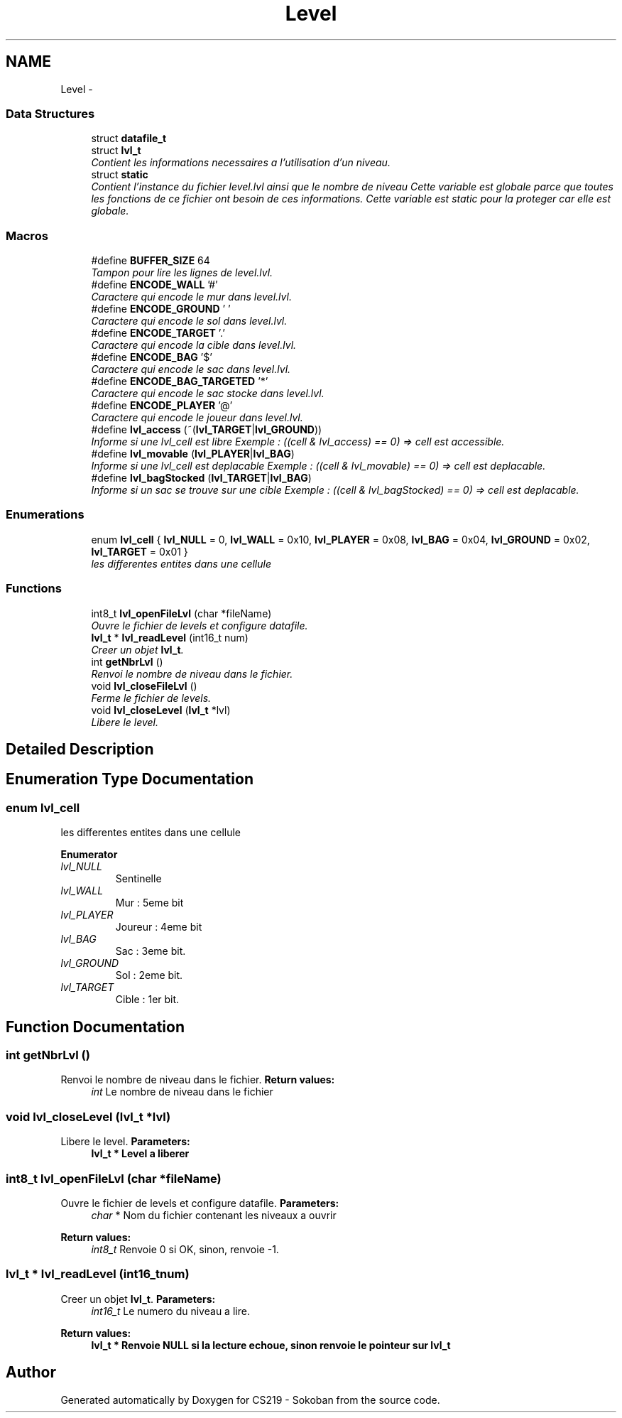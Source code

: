 .TH "Level" 3 "Thu Jun 6 2013" "Version 1.0" "CS219 - Sokoban" \" -*- nroff -*-
.ad l
.nh
.SH NAME
Level \- 
.SS "Data Structures"

.in +1c
.ti -1c
.RI "struct \fBdatafile_t\fP"
.br
.ti -1c
.RI "struct \fBlvl_t\fP"
.br
.RI "\fIContient les informations necessaires a l'utilisation d'un niveau\&. \fP"
.ti -1c
.RI "struct \fBstatic\fP"
.br
.RI "\fIContient l'instance du fichier level\&.lvl ainsi que le nombre de niveau Cette variable est globale parce que toutes les fonctions de ce fichier ont besoin de ces informations\&. Cette variable est static pour la proteger car elle est globale\&. \fP"
.in -1c
.SS "Macros"

.in +1c
.ti -1c
.RI "#define \fBBUFFER_SIZE\fP   64"
.br
.RI "\fITampon pour lire les lignes de level\&.lvl\&. \fP"
.ti -1c
.RI "#define \fBENCODE_WALL\fP   '#'"
.br
.RI "\fICaractere qui encode le mur dans level\&.lvl\&. \fP"
.ti -1c
.RI "#define \fBENCODE_GROUND\fP   ' '"
.br
.RI "\fICaractere qui encode le sol dans level\&.lvl\&. \fP"
.ti -1c
.RI "#define \fBENCODE_TARGET\fP   '\&.'"
.br
.RI "\fICaractere qui encode la cible dans level\&.lvl\&. \fP"
.ti -1c
.RI "#define \fBENCODE_BAG\fP   '$'"
.br
.RI "\fICaractere qui encode le sac dans level\&.lvl\&. \fP"
.ti -1c
.RI "#define \fBENCODE_BAG_TARGETED\fP   '*'"
.br
.RI "\fICaractere qui encode le sac stocke dans level\&.lvl\&. \fP"
.ti -1c
.RI "#define \fBENCODE_PLAYER\fP   '@'"
.br
.RI "\fICaractere qui encode le joueur dans level\&.lvl\&. \fP"
.ti -1c
.RI "#define \fBlvl_access\fP   (~(\fBlvl_TARGET\fP|\fBlvl_GROUND\fP))"
.br
.RI "\fIInforme si une lvl_cell est libre Exemple : ((cell & lvl_access) == 0) => cell est accessible\&. \fP"
.ti -1c
.RI "#define \fBlvl_movable\fP   (\fBlvl_PLAYER\fP|\fBlvl_BAG\fP)"
.br
.RI "\fIInforme si une lvl_cell est deplacable Exemple : ((cell & lvl_movable) == 0) => cell est deplacable\&. \fP"
.ti -1c
.RI "#define \fBlvl_bagStocked\fP   (\fBlvl_TARGET\fP|\fBlvl_BAG\fP)"
.br
.RI "\fIInforme si un sac se trouve sur une cible Exemple : ((cell & lvl_bagStocked) == 0) => cell est deplacable\&. \fP"
.in -1c
.SS "Enumerations"

.in +1c
.ti -1c
.RI "enum \fBlvl_cell\fP { \fBlvl_NULL\fP = 0, \fBlvl_WALL\fP = 0x10, \fBlvl_PLAYER\fP = 0x08, \fBlvl_BAG\fP = 0x04, \fBlvl_GROUND\fP = 0x02, \fBlvl_TARGET\fP = 0x01 }"
.br
.RI "\fIles differentes entites dans une cellule \fP"
.in -1c
.SS "Functions"

.in +1c
.ti -1c
.RI "int8_t \fBlvl_openFileLvl\fP (char *fileName)"
.br
.RI "\fIOuvre le fichier de levels et configure datafile\&. \fP"
.ti -1c
.RI "\fBlvl_t\fP * \fBlvl_readLevel\fP (int16_t num)"
.br
.RI "\fICreer un objet \fBlvl_t\fP\&. \fP"
.ti -1c
.RI "int \fBgetNbrLvl\fP ()"
.br
.RI "\fIRenvoi le nombre de niveau dans le fichier\&. \fP"
.ti -1c
.RI "void \fBlvl_closeFileLvl\fP ()"
.br
.RI "\fIFerme le fichier de levels\&. \fP"
.ti -1c
.RI "void \fBlvl_closeLevel\fP (\fBlvl_t\fP *lvl)"
.br
.RI "\fILibere le level\&. \fP"
.in -1c
.SH "Detailed Description"
.PP 

.SH "Enumeration Type Documentation"
.PP 
.SS "enum \fBlvl_cell\fP"

.PP
les differentes entites dans une cellule 
.PP
\fBEnumerator\fP
.in +1c
.TP
\fB\fIlvl_NULL \fP\fP
Sentinelle 
.TP
\fB\fIlvl_WALL \fP\fP
Mur : 5eme bit 
.TP
\fB\fIlvl_PLAYER \fP\fP
Joureur : 4eme bit 
.TP
\fB\fIlvl_BAG \fP\fP
Sac : 3eme bit\&. 
.TP
\fB\fIlvl_GROUND \fP\fP
Sol : 2eme bit\&. 
.TP
\fB\fIlvl_TARGET \fP\fP
Cible : 1er bit\&. 
.SH "Function Documentation"
.PP 
.SS "int getNbrLvl ()"

.PP
Renvoi le nombre de niveau dans le fichier\&. \fBReturn values:\fP
.RS 4
\fIint\fP Le nombre de niveau dans le fichier 
.RE
.PP

.SS "void lvl_closeLevel (\fBlvl_t\fP *lvl)"

.PP
Libere le level\&. \fBParameters:\fP
.RS 4
\fI\fBlvl_t\fP\fP * Level a liberer 
.RE
.PP

.SS "int8_t lvl_openFileLvl (char *fileName)"

.PP
Ouvre le fichier de levels et configure datafile\&. \fBParameters:\fP
.RS 4
\fIchar\fP * Nom du fichier contenant les niveaux a ouvrir 
.RE
.PP
\fBReturn values:\fP
.RS 4
\fIint8_t\fP Renvoie 0 si OK, sinon, renvoie -1\&. 
.RE
.PP

.SS "\fBlvl_t\fP * lvl_readLevel (int16_tnum)"

.PP
Creer un objet \fBlvl_t\fP\&. \fBParameters:\fP
.RS 4
\fIint16_t\fP Le numero du niveau a lire\&. 
.RE
.PP
\fBReturn values:\fP
.RS 4
\fI\fBlvl_t\fP\fP * Renvoie NULL si la lecture echoue, sinon renvoie le pointeur sur \fBlvl_t\fP 
.RE
.PP

.SH "Author"
.PP 
Generated automatically by Doxygen for CS219 - Sokoban from the source code\&.
